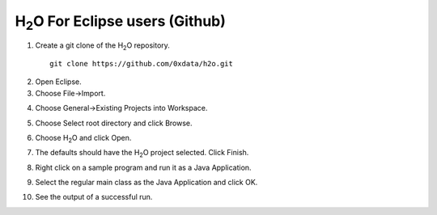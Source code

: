 H\ :sub:`2`\ O For Eclipse users (Github)
-----------------------------------------

1. Create a git clone of the H\ :sub:`2`\ O repository.

 ::
  
  git clone https://github.com/0xdata/h2o.git

.. image:: eclipse/01FreshGitClone.png
   :width: 90 %

2. Open Eclipse.

3. Choose File->Import.

.. image:: eclipse/02Import.png
   :width: 90 %

4. Choose General->Existing Projects into Workspace.

.. image:: eclipse/03ExistingProj.png
   :width: 90 %

5. Choose Select root directory and click Browse.

.. image:: eclipse/04SelectRootDir.png
   :width: 90 %

6. Choose H\ :sub:`2`\ O and click Open.

.. image:: eclipse/05ChooseH2ODir.png
   :width: 90 %

7. The defaults should have the H\ :sub:`2`\ O project selected.  Click Finish.

.. image:: eclipse/06Finish.png
   :width: 90 %

8. Right click on a sample program and run it as a Java Application.

.. image:: eclipse/07RunKMeans.png
   :width: 90 %

9. Select the regular main class as the Java Application and click OK.

.. image:: eclipse/08SelectJavaApplication.png
   :width: 90 %

10.  See the output of a successful run.

.. image:: eclipse/09KMeansOutput.png
   :width: 90 %

